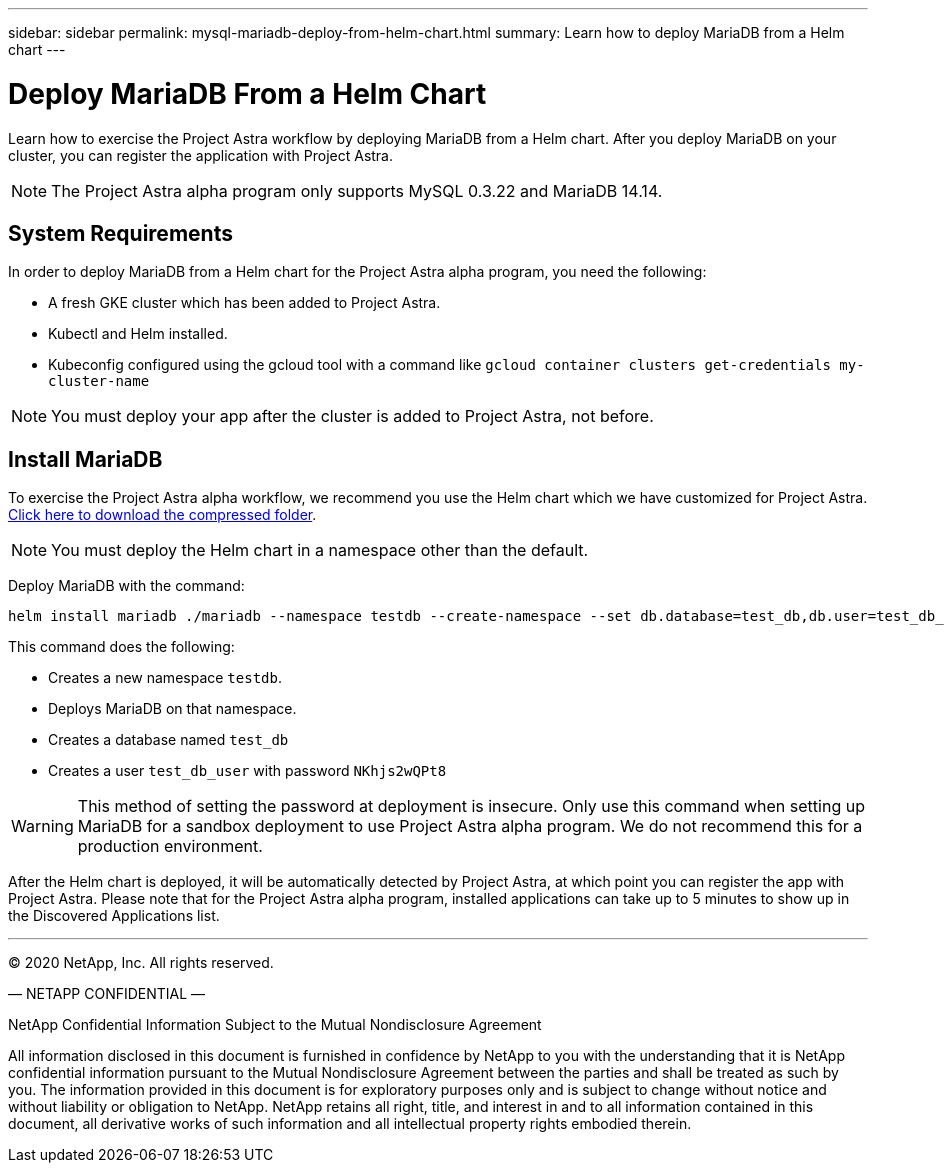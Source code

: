 ---
sidebar: sidebar
permalink: mysql-mariadb-deploy-from-helm-chart.html
summary: Learn how to deploy MariaDB from a Helm chart
---

= Deploy MariaDB From a Helm Chart

Learn how to exercise the Project Astra workflow by deploying MariaDB from a Helm chart. After you deploy MariaDB on your cluster, you can register the application with Project Astra.

NOTE: The Project Astra alpha program only supports MySQL 0.3.22 and MariaDB 14.14.

== System Requirements

In order to deploy MariaDB from a Helm chart for the Project Astra alpha program, you need the following:

* A fresh GKE cluster which has been added to Project Astra.
* Kubectl and Helm installed.
* Kubeconfig configured using the gcloud tool with a command like `gcloud container clusters get-credentials my-cluster-name`

NOTE: You must deploy your app after the cluster is added to Project Astra, not before.

== Install MariaDB

To exercise the Project Astra alpha workflow, we recommend you use the Helm chart which we have customized for Project Astra. link:assets/mariadb.zip[Click here to download the compressed folder].

NOTE: You must deploy the Helm chart in a namespace other than the default.

Deploy MariaDB with the command:

----
helm install mariadb ./mariadb --namespace testdb --create-namespace --set db.database=test_db,db.user=test_db_user,db.password=NKhjs2wQPt8 > /dev/null 2>&1
----

This command does the following:

* Creates a new namespace `testdb`.
* Deploys MariaDB on that namespace.
* Creates a database named `test_db`
* Creates a user `test_db_user` with password `NKhjs2wQPt8`

WARNING: This method of setting the password at deployment is insecure. Only use this command when setting up MariaDB for a sandbox deployment to use Project Astra alpha program. We do not recommend this for a production environment.

After the Helm chart is deployed, it will be automatically detected by Project Astra, at which point you can register the app with Project Astra. Please note that for the Project Astra alpha program, installed applications can take up to 5 minutes to show up in the Discovered Applications list.


'''


(C) 2020 NetApp, Inc. All rights reserved.

— NETAPP CONFIDENTIAL —

NetApp Confidential Information Subject to the Mutual Nondisclosure Agreement

All information disclosed in this document is furnished in confidence by NetApp to you with the understanding that it is NetApp confidential information pursuant to the Mutual Nondisclosure Agreement between the parties and shall be treated as such by you. The information provided in this document is for exploratory purposes only and is subject to change without notice and without liability or obligation to NetApp. NetApp retains all right, title, and interest in and to all information contained in this document, all derivative works of such information and all intellectual property rights embodied therein.
